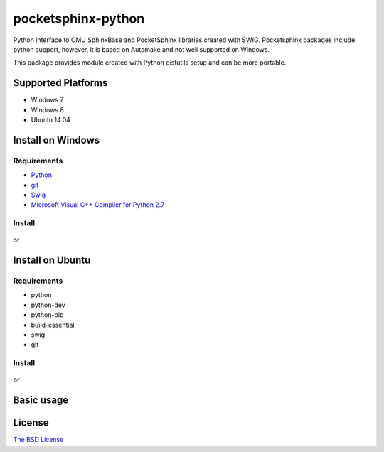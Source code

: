 pocketsphinx-python
===================

.. image:: https://img.shields.io/pypi/v/pocketsphinx.svg
    :target: https://pypi.python.org/pypi/pocketsphinx
    :alt: Latest Version

.. image:: https://img.shields.io/pypi/status/pocketsphinx.svg
    :target: https://pypi.python.org/pypi/pocketsphinx
    :alt: Development Status

.. image:: https://img.shields.io/pypi/pyversions/pocketsphinx.svg
    :target: https://pypi.python.org/pypi/pocketsphinx
    :alt: Supported Python Versions

.. image:: https://travis-ci.org/bambocher/pocketsphinx-python.svg?branch=master
    :target: https://travis-ci.org/bambocher/pocketsphinx-python
    :alt: Build Status

.. image:: https://img.shields.io/pypi/l/pocketsphinx.svg
    :target: https://pypi.python.org/pypi/pocketsphinx
    :alt: License

Python interface to CMU SphinxBase and PocketSphinx libraries created with SWIG.
Pocketsphinx packages include python support, however, it is based on Automake and not well supported on Windows.

This package provides module created with Python distutils setup and can be more portable.

Supported Platforms
-------------------

* Windows 7
* Windows 8
* Ubuntu 14.04

Install on Windows
------------------

Requirements
~~~~~~~~~~~~

* `Python <http://aka.ms/vcpython27>`__
* `git <http://git-scm.com/downloads>`__
* `Swig <http://www.swig.org/download.html>`__
* `Microsoft Visual C++ Compiler for Python 2.7 <http://aka.ms/vcpython27>`__

Install
~~~~~~~

    .. code:: bash
        pip install pocketsphinx

or

    .. code:: bash
        git clone --recursive https://github.com/bambocher/pocketsphinx-python
        cd pocketsphinx-python
        python setup.py install

Install on Ubuntu
-----------------

Requirements
~~~~~~~~~~~~

* python
* python-dev
* python-pip
* build-essential
* swig
* git

Install
~~~~~~~

    .. code:: bash
        sudo apt-get install -qq python python-dev python-pip build-essential swig
        sudo pip install pocketsphinx

or

    .. code:: bash
        sudo apt-get install -qq python python-dev python-pip build-essential swig git
        git clone --recursive https://github.com/bambocher/pocketsphinx-python
        cd pocketsphinx-python
        sudo python setup.py install

Basic usage
-----------

    .. code:: python
        #!/usr/bin/env python
        import os

        import sphinxbase as sb
        import pocketsphinx as ps

        MODELDIR = 'deps/pocketsphinx/model'
        DATADIR = 'deps/pocketsphinx/test/data'

        # Create a decoder with certain model
        config = ps.Decoder.default_config()
        config.set_string('-hmm', os.path.join(MODELDIR, 'en-us/en-us'))
        config.set_string('-lm', os.path.join(MODELDIR, 'en-us/en-us.lm.bin'))
        config.set_string('-dict', os.path.join(MODELDIR, 'en-us/cmudict-en-us.dict'))
        config.set_string('-logfn', '/dev/null')
        decoder = ps.Decoder(config)

        # Decode streaming data.
        decoder.start_utt()
        stream = open(os.path.join(DATADIR, 'goforward.raw'), 'rb')
        while True:
            buf = stream.read(1024)
            if buf:
                decoder.process_raw(buf, False, False)
            else:
                break
        decoder.end_utt()
        stream.close()
        print('Best hypothesis segments:', [seg.word for seg in decoder.seg()])

License
-------

`The BSD License <https://github.com/bambocher/pocketsphinx-python/blob/master/LICENSE>`__
